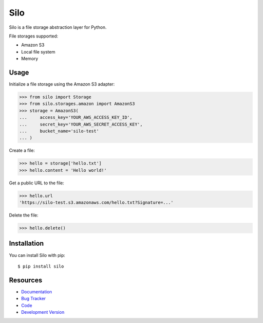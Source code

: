 Silo
==========

.. image:: https://secure.travis-ci.org/jpvanhal/silo.png?branch=master
   :target: http://travis-ci.org/jpvanhal/silo

Silo is a file storage abstraction layer for Python.

File storages supported:

- Amazon S3
- Local file system
- Memory

Usage
-----

Initialize a file storage using the Amazon S3 adapter:

.. code-block:: python

    >>> from silo import Storage
    >>> from silo.storages.amazon import AmazonS3
    >>> storage = AmazonS3(
    ...     access_key='YOUR_AWS_ACCESS_KEY_ID',
    ...     secret_key='YOUR_AWS_SECRET_ACCESS_KEY',
    ...     bucket_name='silo-test'
    ... )

Create a file:

.. code-block:: python

    >>> hello = storage['hello.txt']
    >>> hello.content = 'Hello world!'

Get a public URL to the file:

.. code-block:: python

    >>> hello.url
    'https://silo-test.s3.amazonaws.com/hello.txt?Signature=...'

Delete the file:

.. code-block:: python

    >>> hello.delete()

Installation
------------

You can install Silo with pip::

    $ pip install silo

Resources
---------

* `Documentation <http://silo.readthedocs.org>`_
* `Bug Tracker <http://github.com/jpvanhal/silo/issues>`_
* `Code <http://github.com/jpvanhal/silo>`_
* `Development Version <http://github.com/jpvanhal/silo/zipball/master#egg=silo-dev>`_
